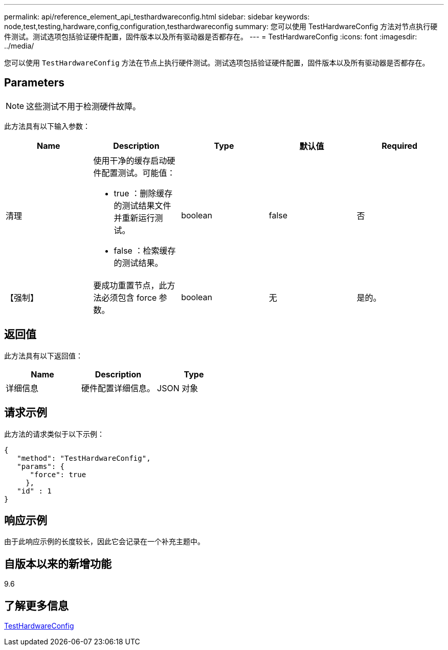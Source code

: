 ---
permalink: api/reference_element_api_testhardwareconfig.html 
sidebar: sidebar 
keywords: node,test,testing,hardware,config,configuration,testhardwareconfig 
summary: 您可以使用 TestHardwareConfig 方法对节点执行硬件测试。测试选项包括验证硬件配置，固件版本以及所有驱动器是否都存在。 
---
= TestHardwareConfig
:icons: font
:imagesdir: ../media/


[role="lead"]
您可以使用 `TestHardwareConfig` 方法在节点上执行硬件测试。测试选项包括验证硬件配置，固件版本以及所有驱动器是否都存在。



== Parameters


NOTE: 这些测试不用于检测硬件故障。

此方法具有以下输入参数：

|===
| Name | Description | Type | 默认值 | Required 


 a| 
清理
 a| 
使用干净的缓存启动硬件配置测试。可能值：

* true ：删除缓存的测试结果文件并重新运行测试。
* false ：检索缓存的测试结果。

 a| 
boolean
 a| 
false
 a| 
否



 a| 
【强制】
 a| 
要成功重置节点，此方法必须包含 force 参数。
 a| 
boolean
 a| 
无
 a| 
是的。

|===


== 返回值

此方法具有以下返回值：

|===
| Name | Description | Type 


 a| 
详细信息
 a| 
硬件配置详细信息。
 a| 
JSON 对象

|===


== 请求示例

此方法的请求类似于以下示例：

[listing]
----
{
   "method": "TestHardwareConfig",
   "params": {
      "force": true
     },
   "id" : 1
}
----


== 响应示例

由于此响应示例的长度较长，因此它会记录在一个补充主题中。



== 自版本以来的新增功能

9.6



== 了解更多信息

xref:reference_element_api_response_example_testhardwareconfig.adoc[TestHardwareConfig]
